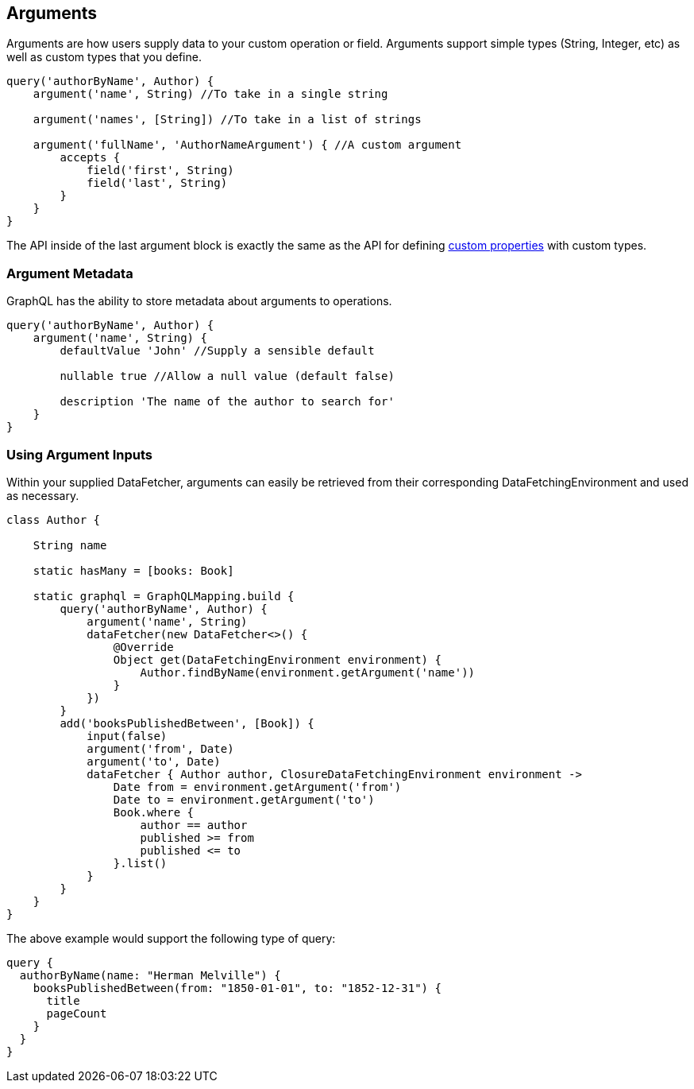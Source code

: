 == Arguments

Arguments are how users supply data to your custom operation or field. Arguments support simple types (String, Integer, etc) as well as custom types that you define.

[source,groovy]
----
query('authorByName', Author) {
    argument('name', String) //To take in a single string

    argument('names', [String]) //To take in a list of strings

    argument('fullName', 'AuthorNameArgument') { //A custom argument
        accepts {
            field('first', String)
            field('last', String)
        }
    }
}
----

The API inside of the last argument block is exactly the same as the API for defining link:#custom[custom properties] with custom types.

=== Argument Metadata

GraphQL has the ability to store metadata about arguments to operations.

[source,groovy]
----
query('authorByName', Author) {
    argument('name', String) {
        defaultValue 'John' //Supply a sensible default

        nullable true //Allow a null value (default false)

        description 'The name of the author to search for'
    }
}
----
=== Using Argument Inputs
Within your supplied DataFetcher, arguments can easily be retrieved from their corresponding DataFetchingEnvironment and used as necessary.

[source,groovy]
----
class Author {

    String name

    static hasMany = [books: Book]

    static graphql = GraphQLMapping.build {
        query('authorByName', Author) {
            argument('name', String)
            dataFetcher(new DataFetcher<>() {
                @Override
                Object get(DataFetchingEnvironment environment) {
                    Author.findByName(environment.getArgument('name'))
                }
            })
        }
        add('booksPublishedBetween', [Book]) {
            input(false)
            argument('from', Date)
            argument('to', Date)
            dataFetcher { Author author, ClosureDataFetchingEnvironment environment ->
                Date from = environment.getArgument('from')
                Date to = environment.getArgument('to')
                Book.where {
                    author == author
                    published >= from
                    published <= to
                }.list()
            }
        }
    }
}
----

The above example would support the following type of query:

[source,graphql]
----
query {
  authorByName(name: "Herman Melville") {
    booksPublishedBetween(from: "1850-01-01", to: "1852-12-31") {
      title
      pageCount
    }
  }
}
----

